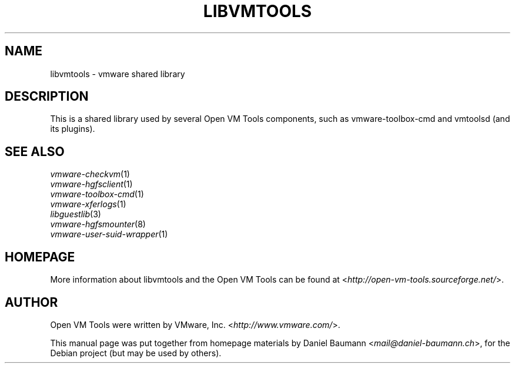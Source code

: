 .TH LIBVMTOOLS 3 "2010\-04\-08" "2010.03.20\-243334" "Open VM Tools"

.SH NAME
libvmtools \- vmware shared library

.SH DESCRIPTION
This is a shared library used by several Open VM Tools components, such as vmware-toolbox-cmd and vmtoolsd (and its plugins).

.SH SEE ALSO
\fIvmware\-checkvm\fR(1)
.br
\fIvmware\-hgfsclient\fR(1)
.br
\fIvmware\-toolbox\-cmd\fR(1)
.br
\fIvmware\-xferlogs\fR(1)
.br
\fIlibguestlib\fR(3)
.br
\fIvmware\-hgfsmounter\fR(8)
.br
\fIvmware\-user\-suid\-wrapper\fR(1)

.SH HOMEPAGE
More information about libvmtools and the Open VM Tools can be found at <\fIhttp://open\-vm\-tools.sourceforge.net/\fR>.

.SH AUTHOR
Open VM Tools were written by VMware, Inc. <\fIhttp://www.vmware.com/\fR>.
.PP
This manual page was put together from homepage materials by Daniel Baumann <\fImail@daniel-baumann.ch\fR>, for the Debian project (but may be used by others).
